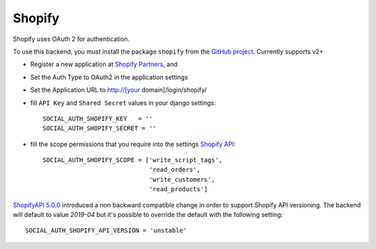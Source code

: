 Shopify
=======

Shopify uses OAuth 2 for authentication.

To use this backend, you must install the package ``shopify`` from the `GitHub
project`_. Currently supports v2+

- Register a new application at `Shopify Partners`_, and

- Set the Auth Type to OAuth2 in the application settings

- Set the Application URL to http://[your domain]/login/shopify/

- fill ``API Key`` and ``Shared Secret`` values in your django settings::

      SOCIAL_AUTH_SHOPIFY_KEY   = ''
      SOCIAL_AUTH_SHOPIFY_SECRET = ''

- fill the scope permissions that you require into the settings `Shopify API`_::

      SOCIAL_AUTH_SHOPIFY_SCOPE = ['write_script_tags',
                                   'read_orders',
                                   'write_customers',
                                   'read_products']

`ShopifyAPI 5.0.0`_ introduced a non backward compatible change in order to
support Shopify API versioning. The backend will default to value `2019-04` but
it's possible to override the default with the following setting::

    SOCIAL_AUTH_SHOPIFY_API_VERSION = 'unstable'

.. _Shopify Partners: http://www.shopify.com/partners
.. _Shopify API: http://api.shopify.com/authentication.html#scopes
.. _GitHub project: https://github.com/Shopify/shopify_python_api
.. _ShopifyAPI 5.0.0: https://github.com/Shopify/shopify_python_api#-breaking-change-notice-for-version-500-
